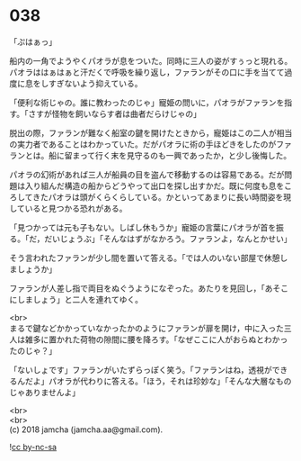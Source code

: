 #+OPTIONS: toc:nil
#+OPTIONS: \n:t

* 038

  「ぷはぁっ」

  船内の一角でようやくパオラが息をついた。同時に三人の姿がすぅっと現れる。パオラははぁはぁと汗だくで呼吸を繰り返し，ファランがその口に手を当てて過度に息をしすぎないよう抑えている。

  「便利な術じゃの。誰に教わったのじゃ」寵姫の問いに，パオラがファランを指す。「さすが怪物を飼いならす者は曲者だらけじゃの」

  脱出の際，ファランが難なく船室の鍵を開けたときから，寵姫はこの二人が相当の実力者であることはわかっていた。だがパオラに術の手ほどきをしたのがファランとは。船に留まって行く末を見守るのも一興であったか，と少し後悔した。

  パオラの幻術があれば三人が船員の目を盗んで移動するのは容易である。だが問題は入り組んだ構造の船からどうやって出口を探し出すかだ。既に何度も息をころしてきたパオラは頭がくらくらしている。かといってあまりに長い時間姿を現していると見つかる恐れがある。

  「見つかっては元も子もない。しばし休もうか」寵姫の言葉にパオラが首を振る。「だ，だいじょうぶ」「そんなはずがなかろう。ファランよ，なんとかせい」

  そう言われたファランが少し間を置いて答える。「では人のいない部屋で休憩しましょうか」

  ファランが人差し指で両目をぬぐうようになぞった。あたりを見回し，「あそこにしましょう」と二人を連れてゆく。

  <br>
  まるで鍵などかかっていなかったかのようにファランが扉を開け，中に入った三人は雑多に置かれた荷物の隙間に腰を降ろす。「なぜここに人がおらぬとわかったのじゃ？」

  「ないしょです」ファランがいたずらっぽく笑う。「ファランはね，透視ができるんだよ」パオラが代わりに答える。「ほう，それは珍妙な」「そんな大層なものじゃありませんよ」

  <br>
  <br>
  (c) 2018 jamcha (jamcha.aa@gmail.com).

  ![[https://i.creativecommons.org/l/by-nc-sa/4.0/88x31.png][cc by-nc-sa]]
